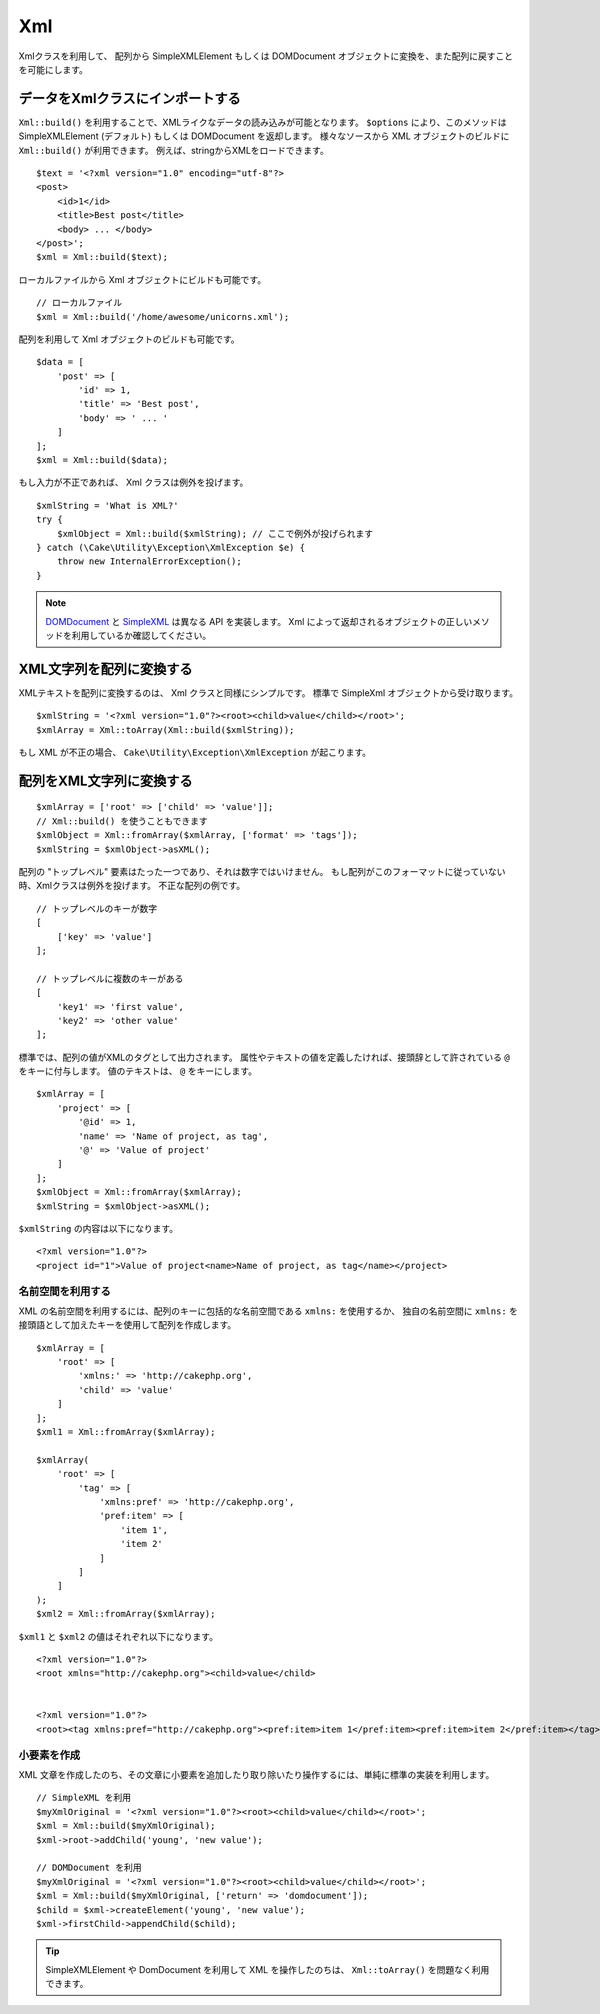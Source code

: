 Xml
###

.. php:namespace:: Cake\Utility

.. php:class:: Xml

..
    The Xml class allows you to transform arrays into SimpleXMLElement or
    DOMDocument objects, and back into arrays again.

Xmlクラスを利用して、 配列から SimpleXMLElement もしくは DOMDocument オブジェクトに変換を、また配列に戻すことを可能にします。

..
    Importing Data to Xml Class

データをXmlクラスにインポートする
==================================

.. php:staticmethod:: build($input, array $options = [])

..
    You can load XML-ish data using ``Xml::build()``. Depending on your
    ``$options`` parameter, this method will return a SimpleXMLElement (default)
    or DOMDocument object. You can use ``Xml::build()`` to build XML
    objects from a variety of sources.  For example, you can load XML from
    strings::

``Xml::build()`` を利用することで、XMLライクなデータの読み込みが可能となります。
``$options`` により、このメソッドは SimpleXMLElement (デフォルト) もしくは DOMDocument を返却します。
様々なソースから XML オブジェクトのビルドに ``Xml::build()`` が利用できます。
例えば、stringからXMLをロードできます。
::

    $text = '<?xml version="1.0" encoding="utf-8"?>
    <post>
        <id>1</id>
        <title>Best post</title>
        <body> ... </body>
    </post>';
    $xml = Xml::build($text);

..
    You can also build Xml objects from local files::

ローカルファイルから Xml オブジェクトにビルドも可能です。

..
    // Local file
    $xml = Xml::build('/home/awesome/unicorns.xml');

::

    // ローカルファイル
    $xml = Xml::build('/home/awesome/unicorns.xml');

..
    You can also build Xml objects using an array::

配列を利用して Xml オブジェクトのビルドも可能です。
::

    $data = [
        'post' => [
            'id' => 1,
            'title' => 'Best post',
            'body' => ' ... '
        ]
    ];
    $xml = Xml::build($data);

..
    If your input is invalid, the Xml class will throw an exception::

もし入力が不正であれば、 Xml クラスは例外を投げます。

..
    $xmlString = 'What is XML?'
    try {
        $xmlObject = Xml::build($xmlString); // Here will throw an exception
    } catch (\Cake\Utility\Exception\XmlException $e) {
        throw new InternalErrorException();
    }

::

    $xmlString = 'What is XML?'
    try {
        $xmlObject = Xml::build($xmlString); // ここで例外が投げられます
    } catch (\Cake\Utility\Exception\XmlException $e) {
        throw new InternalErrorException();
    }

..
    `DOMDocument <http://php.net/domdocument>`_ and
    `SimpleXML <http://php.net/simplexml>`_ implement different API's.
    Be sure to use the correct methods on the object you request from Xml.

.. note::

    `DOMDocument <http://php.net/domdocument>`_ と `SimpleXML <http://php.net/simplexml>`_ は異なる API を実装します。
    Xml によって返却されるオブジェクトの正しいメソッドを利用しているか確認してください。

..
    Transforming a XML String in Array

XML文字列を配列に変換する
==================================

.. php:staticmethod:: toArray($obj);

..
    Converting XML strings into arrays is simple with the Xml class as well. By
    default you'll get a SimpleXml object back::

XMLテキストを配列に変換するのは、 Xml クラスと同様にシンプルです。
標準で SimpleXml オブジェクトから受け取ります。

::

    $xmlString = '<?xml version="1.0"?><root><child>value</child></root>';
    $xmlArray = Xml::toArray(Xml::build($xmlString));

..
    If your XML is invalid a ``Cake\Utility\Exception\XmlException`` will be raised.

もし XML が不正の場合、 ``Cake\Utility\Exception\XmlException`` が起こります。

..
    Transforming an Array into a String of XML

配列をXML文字列に変換する
==========================================

..
    $xmlArray = ['root' => ['child' => 'value']];
    // You can use Xml::build() too.
    $xmlObject = Xml::fromArray($xmlArray, ['format' => 'tags']);
    $xmlString = $xmlObject->asXML();

::

    $xmlArray = ['root' => ['child' => 'value']];
    // Xml::build() を使うこともできます
    $xmlObject = Xml::fromArray($xmlArray, ['format' => 'tags']);
    $xmlString = $xmlObject->asXML();

..
    Your array must have only one element in the "top level" and it can not be
    numeric. If the array is not in this format, Xml will throw an exception.
    Examples of invalid arrays::

配列の "トップレベル" 要素はたった一つであり、それは数字ではいけません。
もし配列がこのフォーマットに従っていない時、Xmlクラスは例外を投げます。
不正な配列の例です。

..
    // Top level with numeric key
    [
        ['key' => 'value']
    ];

    // Multiple keys in top level
    [
        'key1' => 'first value',
        'key2' => 'other value'
    ];

::

    // トップレベルのキーが数字
    [
        ['key' => 'value']
    ];

    // トップレベルに複数のキーがある
    [
        'key1' => 'first value',
        'key2' => 'other value'
    ];

..
    By default array values will be output as XML tags. If you want to define
    attributes or text values you can prefix the keys that are supposed to be
    attributes with ``@``. For value text, use ``@`` as the key::

標準では、配列の値がXMLのタグとして出力されます。
属性やテキストの値を定義したければ、接頭辞として許されている ``@`` をキーに付与します。
値のテキストは、 ``@`` をキーにします。

::

    $xmlArray = [
        'project' => [
            '@id' => 1,
            'name' => 'Name of project, as tag',
            '@' => 'Value of project'
        ]
    ];
    $xmlObject = Xml::fromArray($xmlArray);
    $xmlString = $xmlObject->asXML();

..
    The content of ``$xmlString`` will be::

``$xmlString`` の内容は以下になります。

::

    <?xml version="1.0"?>
    <project id="1">Value of project<name>Name of project, as tag</name></project>


..
    Using Namespaces

名前空間を利用する
-------------------

..
    To use XML Namespaces, create a key in your array with the name ``xmlns:``
    in a generic namespace or input the prefix ``xmlns:`` in a custom namespace. See
    the samples::

XML の名前空間を利用するには、配列のキーに包括的な名前空間である ``xmlns:`` を使用するか、
独自の名前空間に ``xmlns:`` を接頭語として加えたキーを使用して配列を作成します。

::

    $xmlArray = [
        'root' => [
            'xmlns:' => 'http://cakephp.org',
            'child' => 'value'
        ]
    ];
    $xml1 = Xml::fromArray($xmlArray);

    $xmlArray(
        'root' => [
            'tag' => [
                'xmlns:pref' => 'http://cakephp.org',
                'pref:item' => [
                    'item 1',
                    'item 2'
                ]
            ]
        ]
    );
    $xml2 = Xml::fromArray($xmlArray);

..
    The value of ``$xml1`` and ``$xml2`` will be, respectively::

``$xml1`` と ``$xml2`` の値はそれぞれ以下になります。

::

    <?xml version="1.0"?>
    <root xmlns="http://cakephp.org"><child>value</child>


    <?xml version="1.0"?>
    <root><tag xmlns:pref="http://cakephp.org"><pref:item>item 1</pref:item><pref:item>item 2</pref:item></tag></root>

..
    Creating a Child

小要素を作成
----------------

..
    After you have created your XML document, you just use the native interfaces for
    your document type to add, remove, or manipulate child nodes::

XML 文章を作成したのち、その文章に小要素を追加したり取り除いたり操作するには、単純に標準の実装を利用します。

..
    // Using SimpleXML
    $myXmlOriginal = '<?xml version="1.0"?><root><child>value</child></root>';
    $xml = Xml::build($myXmlOriginal);
    $xml->root->addChild('young', 'new value');

    // Using DOMDocument
    $myXmlOriginal = '<?xml version="1.0"?><root><child>value</child></root>';
    $xml = Xml::build($myXmlOriginal, ['return' => 'domdocument']);
    $child = $xml->createElement('young', 'new value');
    $xml->firstChild->appendChild($child);

::

    // SimpleXML を利用
    $myXmlOriginal = '<?xml version="1.0"?><root><child>value</child></root>';
    $xml = Xml::build($myXmlOriginal);
    $xml->root->addChild('young', 'new value');

    // DOMDocument を利用
    $myXmlOriginal = '<?xml version="1.0"?><root><child>value</child></root>';
    $xml = Xml::build($myXmlOriginal, ['return' => 'domdocument']);
    $child = $xml->createElement('young', 'new value');
    $xml->firstChild->appendChild($child);

..
    After manipulating your XML using SimpleXMLElement or DomDocument you can use
    ``Xml::toArray()`` without a problem.

.. tip::

    SimpleXMLElement や DomDocument を利用して XML を操作したのちは、 ``Xml::toArray()`` を問題なく利用できます。

.. meta::
    :title lang=ja: Xml
    :keywords lang=ja: array php,xml class,xml objects,post xml,xml object,string url,string data,xml parser,php 5,bakery,constructor,php xml,cakephp,php file,unicorns,meth

